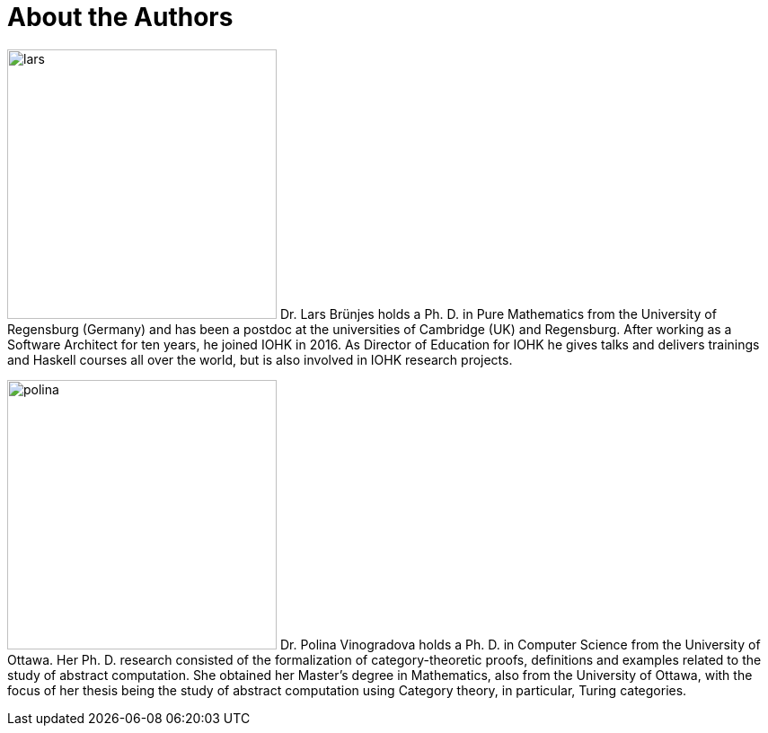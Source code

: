 [#authors]
:sectnums!:
= About the Authors

[.float-group]
--
image:lars.png[role="related thumb right", width=300, scaledwidth=30%, pdfwidth=30%] Dr. Lars Brünjes 
holds a Ph. D. in Pure Mathematics from the University of Regensburg
(Germany) and has been a postdoc at the universities of Cambridge (UK) and Regensburg.
After working as a Software Architect for ten years, he joined IOHK in 2016. As Director of
Education for IOHK he gives talks and delivers trainings and Haskell courses all over the world,
but is also involved in IOHK research projects.
--

[.float-group]
--
image:polina.png[role="related thumb right", width=300, scaledwidth=30%, pdfwidth=30%] Dr. Polina Vinogradova 
holds a Ph. D. in Computer Science from the University of Ottawa. 
Her Ph. D. research consisted of the formalization of category-theoretic proofs, 
definitions and examples related to the study of abstract computation. 
She obtained her Master’s degree in Mathematics, also from the University of Ottawa, 
with the focus of her thesis being the study of abstract computation using
Category theory, in particular, Turing categories.
--

